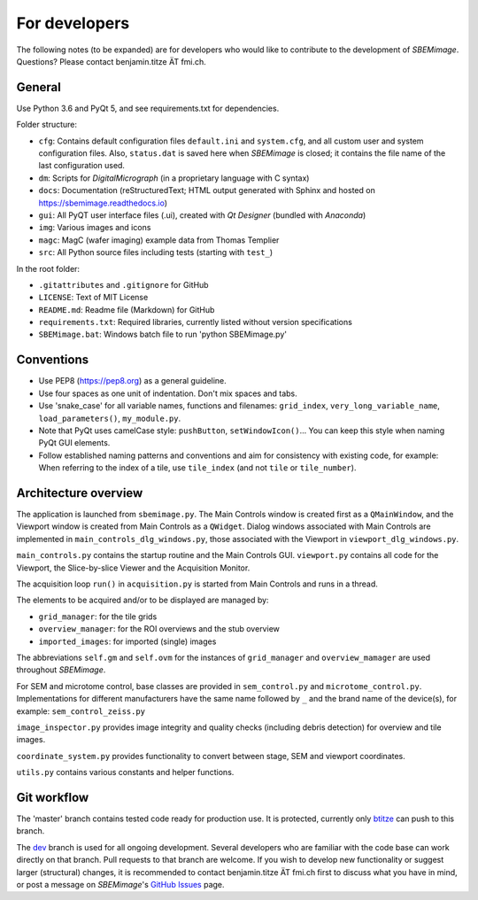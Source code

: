 For developers
==============

The following notes (to be expanded) are for developers who would like to contribute to the development of *SBEMimage*. Questions? Please contact benjamin.titze ÄT fmi.ch.

-------
General
-------

Use Python 3.6 and PyQt 5, and see requirements.txt for dependencies.

Folder structure:

* ``cfg``: Contains default configuration files ``default.ini`` and ``system.cfg``, and all custom user and system configuration files. Also, ``status.dat`` is saved here when *SBEMimage* is closed; it contains the file name of the last configuration used.
* ``dm``: Scripts for *DigitalMicrograph* (in a proprietary language with C syntax)
* ``docs``: Documentation (reStructuredText; HTML output generated with Sphinx and hosted on https://sbemimage.readthedocs.io)
* ``gui``: All PyQT user interface files (.ui), created with *Qt Designer* (bundled with *Anaconda*)
* ``img``: Various images and icons
* ``magc``: MagC (wafer imaging) example data from Thomas Templier
* ``src``: All Python source files including tests (starting with ``test_``)

In the root folder:

* ``.gitattributes`` and ``.gitignore`` for GitHub
* ``LICENSE``: Text of MIT License
* ``README.md``: Readme file (Markdown) for GitHub
* ``requirements.txt``: Required libraries, currently listed without version specifications
* ``SBEMimage.bat``: Windows batch file to run 'python SBEMimage.py'

-----------
Conventions
-----------

* Use PEP8 (https://pep8.org) as a general guideline.
* Use four spaces as one unit of indentation. Don't mix spaces and tabs.
* Use 'snake_case' for all variable names, functions and filenames: ``grid_index``, ``very_long_variable_name``, ``load_parameters()``, ``my_module.py``.
* Note that PyQt uses camelCase style: ``pushButton``, ``setWindowIcon()``... You can keep this style when naming PyQt GUI elements.
* Follow established naming patterns and conventions and aim for consistency with existing code, for example: When referring to the index of a tile, use  ``tile_index`` (and not ``tile`` or ``tile_number``).

---------------------
Architecture overview
---------------------

The application is launched from ``sbemimage.py``. The Main Controls window is created first as a ``QMainWindow``, and the Viewport window is created from Main Controls as a ``QWidget``. Dialog windows associated with Main Controls are implemented in ``main_controls_dlg_windows.py``, those associated with the Viewport in ``viewport_dlg_windows.py``.

``main_controls.py`` contains the startup routine and the Main Controls GUI. ``viewport.py`` contains all code for the Viewport, the Slice-by-slice Viewer and the Acquisition Monitor.

The acquisition loop ``run()`` in ``acquisition.py`` is started from Main Controls and runs in a thread.

The elements to be acquired and/or to be displayed are managed by:

* ``grid_manager``: for the tile grids
* ``overview_manager``: for the ROI overviews and the stub overview
* ``imported_images``: for imported (single) images

The abbreviations ``self.gm`` and ``self.ovm`` for the instances of ``grid_manager`` and ``overview_mamager`` are used throughout *SBEMimage*.

For SEM and microtome control, base classes are provided in ``sem_control.py`` and ``microtome_control.py``. Implementations for different manufacturers have the same name followed by ``_`` and the brand name of the device(s), for example: ``sem_control_zeiss.py``

``image_inspector.py`` provides image integrity and quality checks (including debris
detection) for overview and tile images.

``coordinate_system.py`` provides functionality to convert between stage, SEM and viewport coordinates.

``utils.py`` contains various constants and helper functions.

------------
Git workflow
------------

The 'master' branch contains tested code ready for production use. It is protected, currently only `btitze <https://github.com/btitze>`_ can push to this branch.

The `dev <https://github.com/SBEMimage/SBEMimage/tree/dev>`_ branch is used for all ongoing development. Several developers who are familiar with the code base can work directly on that branch. Pull requests to that branch are welcome. If you wish to develop new functionality or suggest larger (structural) changes, it is recommended to contact benjamin.titze ÄT fmi.ch first to discuss what you have in mind, or post a message on *SBEMimage*'s `GitHub Issues <https://github.com/SBEMimage/SBEMimage/issues>`_ page.

